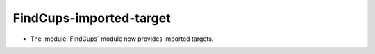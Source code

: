 FindCups-imported-target
------------------------

* The :module:`FindCups` module now provides imported targets.
